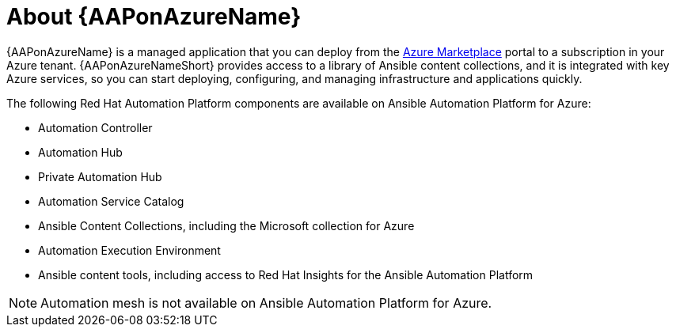 ////
Base the file name and the ID on the module title. For example:
* file name: con-my-concept-module-a.adoc
* ID: [id="con-my-concept-module-a_{context}"]
* Title: = My concept module A
////

[id="con-aap-azure-about"]

= About {AAPonAzureName}

[role="_abstract"]

{AAPonAzureName} is a managed application that you can deploy from the link:https://azure.microsoft.com/en-us/marketplace/[Azure Marketplace] portal to a subscription in your Azure tenant.
{AAPonAzureNameShort} provides access to a library of Ansible content collections, and it is integrated with key Azure services, so you can start deploying, configuring, and managing infrastructure and applications quickly.

The following Red Hat Automation Platform components are available on Ansible Automation Platform for Azure:

* Automation Controller
* Automation Hub
* Private Automation Hub
* Automation Service Catalog
* Ansible Content Collections, including the Microsoft collection for Azure
* Automation Execution Environment
* Ansible content tools, including access to Red Hat Insights for the Ansible Automation Platform


[NOTE]
====
Automation mesh is not available on Ansible Automation Platform for Azure.
====
